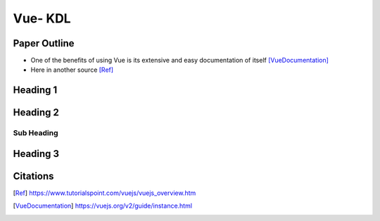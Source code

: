 Vue- KDL
======================

Paper Outline
-------------
* One of the benefits of using Vue is its extensive and easy
  documentation of itself [VueDocumentation]_
* Here in another source [Ref]_

Heading 1
---------


Heading 2
---------

Sub Heading
~~~~~~~~~~~

Heading 3
---------

Citations
---------
.. [Ref] https://www.tutorialspoint.com/vuejs/vuejs_overview.htm
.. [VueDocumentation] https://vuejs.org/v2/guide/instance.html